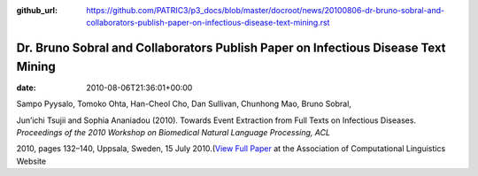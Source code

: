 :github_url: https://github.com/PATRIC3/p3_docs/blob/master/docroot/news/20100806-dr-bruno-sobral-and-collaborators-publish-paper-on-infectious-disease-text-mining.rst

==================================================================================
Dr. Bruno Sobral and Collaborators Publish Paper on Infectious Disease Text Mining
==================================================================================


:date:   2010-08-06T21:36:01+00:00

Sampo Pyysalo, Tomoko Ohta, Han-Cheol Cho, Dan Sullivan, Chunhong Mao,
Bruno Sobral,

Jun’ichi Tsujii and Sophia Ananiadou (2010). Towards Event Extraction
from Full Texts on Infectious Diseases. *Proceedings of the 2010
Workshop on Biomedical Natural Language Processing, ACL*

2010, pages 132–140, Uppsala, Sweden, 15 July 2010.(\ `View Full
Paper <http://www.aclweb.org/anthology/W/W10/W10-19.pdf#page=146>`__ at
the Association of Computational Linguistics Website
